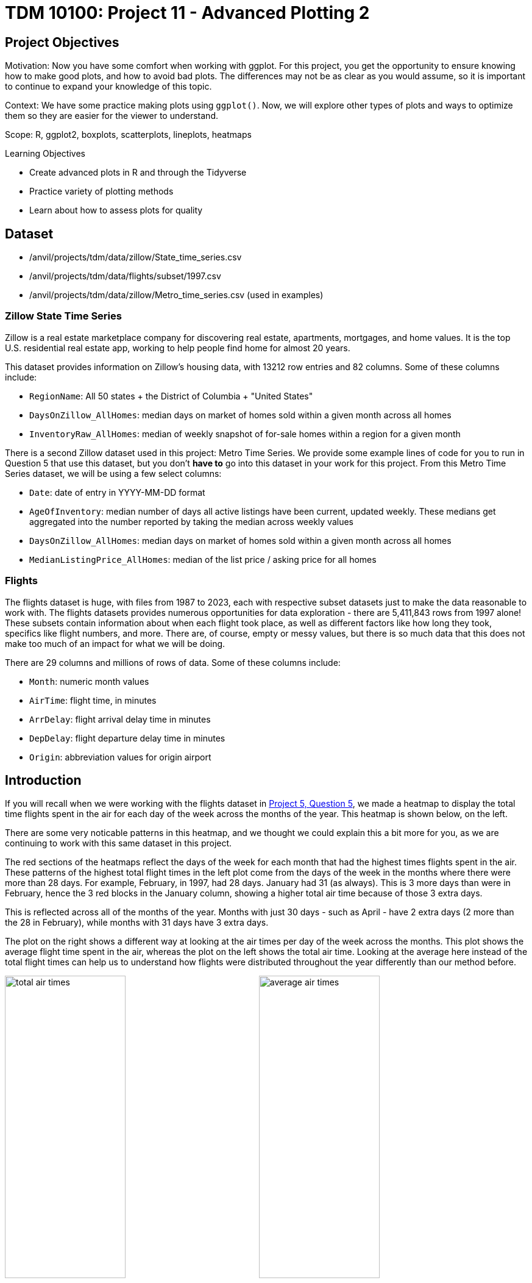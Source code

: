 = TDM 10100: Project 11 - Advanced Plotting 2

== Project Objectives
Motivation: Now you have some comfort when working with ggplot. For this project, you get the opportunity to ensure knowing how to make good plots, and how to avoid bad plots. The differences may not be as clear as you would assume, so it is important to continue to expand your knowledge of this topic.

Context: We have some practice making plots using `ggplot()`. Now, we will explore other types of plots and ways to optimize them so they are easier for the viewer to understand. 

Scope: R, ggplot2, boxplots, scatterplots, lineplots, heatmaps

.Learning Objectives
****
- Create advanced plots in R and through the Tidyverse
- Practice variety of plotting methods
- Learn about how to assess plots for quality
****

== Dataset
- /anvil/projects/tdm/data/zillow/State_time_series.csv
- /anvil/projects/tdm/data/flights/subset/1997.csv
- /anvil/projects/tdm/data/zillow/Metro_time_series.csv (used in examples)

### Zillow State Time Series
Zillow is a real estate marketplace company for discovering real estate, apartments, mortgages, and home values. It is the top U.S. residential real estate app, working to help people find home for almost 20 years. 

This dataset provides information on Zillow's housing data, with 13212 row entries and 82 columns. Some of these columns include: 

- `RegionName`: All 50 states + the District of Columbia + "United States"
- `DaysOnZillow_AllHomes`: median days on market of homes sold within a given month across all homes
- `InventoryRaw_AllHomes`: median of weekly snapshot of for-sale homes within a region for a given month

There is a second Zillow dataset used in this project: Metro Time Series. We provide some example lines of code for you to run in Question 5 that use this dataset, but you don't *have to* go into this dataset in your work for this project. From this Metro Time Series dataset, we will be using a few select columns: 

- `Date`: date of entry in YYYY-MM-DD format
- `AgeOfInventory`: median number of days all active listings have been current, updated weekly. These medians get aggregated into the number reported by taking the median across weekly values
- `DaysOnZillow_AllHomes`: median days on market of homes sold within a given month across all homes
- `MedianListingPrice_AllHomes`: median of the list price / asking price for all homes

### Flights
The flights dataset is huge, with files from 1987 to 2023, each with respective subset datasets just to make the data reasonable to work with. The flights datasets provides numerous opportunities for data exploration - there are 5,411,843 rows from 1997 alone! These subsets contain information about when each flight took place, as well as different factors like how long they took, specifics like flight numbers, and more. There are, of course, empty or messy values, but there is so much data that this does not make too much of an impact for what we will be doing. 

There are 29 columns and millions of rows of data. Some of these columns include:

- `Month`: numeric month values
- `AirTime`: flight time, in minutes
- `ArrDelay`: flight arrival delay time in minutes
- `DepDelay`: flight departure delay time in minutes
- `Origin`: abbreviation values for origin airport

== Introduction
If you will recall when we were working with the flights dataset in https://the-examples-book.com/projects/fall2025/10100/project5#question-5-2-points[Project 5, Question 5], we made a heatmap to display the total time flights spent in the air for each day of the week across the months of the year. This heatmap is shown below, on the left. 

There are some very noticable patterns in this heatmap, and we thought we could explain this a bit more for you, as we are continuing to work with this same dataset in this project. 

The red sections of the heatmaps reflect the days of the week for each month that had the highest times flights spent in the air. These patterns of the highest total flight times in the left plot come from the days of the week in the months where there were more than 28 days. For example, February, in 1997, had 28 days. January had 31 (as always). This is 3 more days than were in February, hence the 3 red blocks in the January column, showing a higher total air time because of those 3 extra days. 

This is reflected across all of the months of the year. Months with just 30 days - such as April - have 2 extra days (2 more than 
the 28 in February), while months with 31 days have 3 extra days. 

The plot on the right shows a different way at looking at the air times per day of the week across the months. This plot shows the average flight time spent in the air, whereas the plot on the left shows the total air time. Looking at the average here instead of the total flight times can help us to understand how flights were distributed throughout the year differently than our method before. 

image:total_air_times.png[width=48%]
image:average_air_times.png[width=48%]

[.clearfix]
--
--

== Questions

=== Question 1 (2 points)

++++
<iframe id="kaltura_player" src='https://cdnapisec.kaltura.com/p/983291/embedPlaykitJs/uiconf_id/56090002?iframeembed=true&amp;entry_id=1_h2x7s38v&amp;config%5Bprovider%5D=%7B%22widgetId%22%3A%221_kohul00p%22%7D&amp;config%5Bplayback%5D=%7B%22startTime%22%3A0%7D'  style="width: 400px;height: 285px;border: 0;" allowfullscreen webkitallowfullscreen mozAllowFullScreen allow="autoplay *; fullscreen *; encrypted-media *" sandbox="allow-downloads allow-forms allow-same-origin allow-scripts allow-top-navigation allow-pointer-lock allow-popups allow-modals allow-orientation-lock allow-popups-to-escape-sandbox allow-presentation allow-top-navigation-by-user-activation" title="Project11_Question1"></iframe>
++++

We have a little bit of experience with the `Zillow State` dataset from https://the-examples-book.com/projects/fall2025/10100/project10#question-4-2-points[questions 4] and https://the-examples-book.com/projects/fall2025/10100/project10#question-5-2-points[5] from Project 10. The main reason we're using this dataset rather than the `Zillow Metro` dataset is because of a column called `RegionName`. This column contains entries for each of the 50 states (+ 'District of Columbia' and 'United States'). If we wanted to compare how long houses were typically listed on Zillow, it wouldn't be too hard to do this. 

[IMPORTANT]
====
When you filter both the `RegionName` column AND the `DaysOnZillow_AllHomes` column to keep only non-NA values, there are only 51 unique entries left in `RegionName`. For some reason, South Dakota gets removed! It appears that `DaysOnZillow_AllHomes` didn't have any rows in South Dakota that had usable values. 
====

Boxplots provide a concise, visual summary of the distribution of values within a dataset. This allows us to easily identify key statisical values like the median, quartiles, and outliers. 

In ggplot2, you define what dataset you're using, and set the values for your `x`, `y`, and (sometimes) `fill`. For this particular boxplot, we want to use:

- `x = RegionName`
- `y = DaysOnZillow_AllHomes`
- `fill = RegionName`

...so that we have a "box" for each of the unique regions. This plot should help give us some insight for how long the listings within each region are typically staying on Zillow. 

[NOTE]
====
Please make sure to label all of your plots with a title, axis labels, and any customizations you would like to include to improve clarity.
====

There are A LOT of regions shown here. If you zoom in on the x-axis, the labels for the individual boxes are too crowded to be useful. We could turn these labels so they're displayed on an angle and hope this fixes things, but we look at the legend and find that it is also not very helpful. There are too many items being colored in the default gradient, and it is hard to tell values apart from each other when using this legend as a reference for reading the plot. 

[NOTE]
====
It does help _some_ to adjust the size of your plotting space like `options(repr.plot.width = 10, repr.plot.height = 8)`, but this plot is still very crowded!
====

The U.S. Census Bureau has a method for dividing the country up into four main regions. The standard names they use are `Northeast`, `Midwest`, `South`, and `West`. These groups can be found https://www2.census.gov/geo/pdfs/maps-data/maps/reference/us_regdiv.pdf[here] - this helps to understand the vectors you should create using the lines:

[source,R]
----
the_northeast <- c('Connecticut', 'Maine', 'Massachusetts', 'NewHampshire', 'NewJersey', 'NewYork', 'Pennsylvania', 'RhodeIsland', 'Vermont')  
the_midwest <- c('Illinois', 'Indiana', 'Iowa', 'Kansas', 'Michigan', 'Minnesota', 'Missouri', 'Nebraska', 'NorthDakota', 'Ohio', 'Wisconsin')
the_south <- c('Alabama', 'Arkansas', 'Delaware', 'DistrictofColumbia', 'Florida', 'Georgia', 'Kentucky', 'Louisiana', 'Maryland', 'Mississippi', 'NorthCarolina', 'Oklahoma', 'SouthCarolina', 'Tennessee', 'Texas', 'Virginia', 'WestVirginia')
the_west <- c('Alaska', 'Arizona', 'California', 'Colorado', 'Hawaii', 'Idaho', 'Montana', 'Nevada', 'NewMexico', 'Oregon', 'Utah', 'Washington', 'Wyoming')
----

Make sure that, when you are splitting the values of `RegionName` by the four standard regions, that you sort the actual values of the column rather than just by four labels that match the vector names. 

Make a new boxplot to reflect how long listings stayed on Zillow by region, using the U.S. Census Bureau Regions as your box categories. 

.Deliverables
====
1.1 Boxplot showing how the number of days listings stayed on Zillow before selling are distributed across the dataset's regions +
1.2 Boxplot showing how the number of days listings stayed on Zillow before selling are distributed across the regions determined by the U.S Census Bureau +
1.3 Read a bit about the housing market in each region. Reflect (2-3 sentences) on why you think the box for certain regions may be higher or lower than others. 
====

=== Question 2 (2 points) 
<iframe id="kaltura_player" src='https://cdnapisec.kaltura.com/p/983291/embedPlaykitJs/uiconf_id/56090002?iframeembed=true&amp;entry_id=1_1klbqrrq&amp;config%5Bprovider%5D=%7B%22widgetId%22%3A%221_uemav17m%22%7D&amp;config%5Bplayback%5D=%7B%22startTime%22%3A0%7D'  style="width: 400px;height: 285px;border: 0;" allowfullscreen webkitallowfullscreen mozAllowFullScreen allow="autoplay *; fullscreen *; encrypted-media *" sandbox="allow-downloads allow-forms allow-same-origin allow-scripts allow-top-navigation allow-pointer-lock allow-popups allow-modals allow-orientation-lock allow-popups-to-escape-sandbox allow-presentation allow-top-navigation-by-user-activation" title="Project11_Question2"></iframe>

There are two columns in this Zillow dataset that seem very similar: `DaysOnZillow_AllHomes`, and `InventoryRaw_AllHomes`. They do have some key differences that help us understand why we can use both of them together without the data being redundant:

[cols="1,1,1,1",options="header"]
|===
| Column Name | Focus | Based On | What This Tells You
| DaysOnZillow_AllHomes | Selling speed | Homes *sold* that month | Market _demand_ (buyer activity)
| InventoryRaw_AllHomes | Supply level | Homes *listed* in that month | Market _supply_ (availability)
|===

Make a `geom_point()` plot to show these columns against each other. Something interesting that is fairly easy to do with scatterplots is to add in an informative value to determine the color of the plot. Try adding the `NewRegions` column to this plot. What does this help us see?

Just like in Question 1, sometimes it is helpful to subset the data you hope to plot to make your visualization clearer. We can do this by using `NewRegions` to visualize the supply and demand of homes across each part of the country. 

The `patchwork` library known for being the 'Composer of Plots'. It _can_ be used in base R, but its main usage is for plots made in `ggplot2`. 

Say you have two plots, `p1` and `p2`, each variable storing a ggplot object (a plot). When using the `patchwork` library, you can display these plots next to each other simply by running `p1 + p2`. There are other libraries that have similar capabilities, but you can find more information on utilizing patchwork https://cran.r-project.org/web/packages/patchwork/vignettes/patchwork.html[here].

Additionally, if you would prefer to merge the points of two or more plots together into one plot rather than displaying the plots alongside each other, you can! Just like when creating a normal plot in `ggplot2`, you will need to declare your plotting space.

[NOTE]
====
In many examples usages of `ggplot2`, you will see the data going into the `ggplot()` function rather than the plotting method function (such as within a `geom_point()` function).
====

In this plot, you will be using `geom_point()` functions, one for the data points from the `midwest`, and the other for those from the `south`. 

.Deliverables
====
2.1 Scatterplot showing the supply vs demand of homes across all the country. Explain your reasoning for why you did/didn't plot the region `"Other"` here +
2.2 Use the `patchwork` library to display the scatterplots of at least two regions (subsets of the plot in 2.1) next to each other +
2.3 Scatterplot comparing the supply vs demand of (at least) two regions. This plot should have each regions' points plotted with a separate `geom_point()` function
====

=== Question 3 (2 points)
Read in the `Flights` dataset. 

[WARNING]
====
This sometimes takes 4 cores. There are over *5 million* rows in this dataset.
====

The `Flights` dataset has these two columns tracking flight delay: `DepDelay`, and `ArrDelay`. `DepDelay` is the delay pushing back the flight takeoff time from the origin, and `ArrDelay` is the amount of time that the flight is late to landing at the destination. 

Now, to actually use these columns, we can compare them as the efficiency of the flights across each month of 1997. 

[NOTE]
====
You are not required to use `dplyr` in your data manipulations, but using the `dplyr` library often flows naturally when using `ggplo2` for plotting.
====

This is an example of how you may want to reshape the `Flights` data to compare the `ArrDelay`, `DepDelay`, and `Month` columns:

[source,R]
----
summaryDF <- df %>%  
    select(col_1, col_2, col_3) %>% 
    pivot_longer(cols = c(col_1, col_2)) %>% 
    group_by(col_3, name) %>%
    summarise(mean = mean(value),
        high = mean(value) + sd(value),
        low  = mean(value) - sd(value))
----

Your resulting `summaryDF` should have rows that display like: 

[cols="1,1,1,1,1",options="header"]
|===
| Month | name | mean | high | low
| 3 | ArrDelay | 7.311369 | 35.26029 | -20.63756
| 3 | DepDelay | 8.433000 | 35.30937 | -18.44337
|===

[IMPORTANT]
====
The `pivot_longer()` function comes from the `tidyr` library. Be sure to load this library so you can use it!
====

`pivot_longer()` "turns" the `ArrDelay` and `DepDelay` columns. The column names `ArrDelay` and `DepDelay` become the values of the new `name` column, and their values (per month after `group_by()`) get stored in the new `value` column. From the value column, you will create the `high` and `low` columns that show the typical variation of delays for each month. 

When you have the correct data structure, `geom_ribbon()` can make it really easy to visualize the variance of your data. Make sure to utilize the new `high` and `low` columns when declaring the maximum and minimum values for the y-range of the ribbon plot. Each layer of the ribbon area should correlate to one of the `geom_line()` paths tracking the mean delay time in this plot.

.Deliverables
====
3.1 Display the first 5 rows of `summaryDF`. Explain (1-2 sentences) what is shown in this dataframe +
3.2 Plot the mean value and standard deviation of the departure and arrival delays by month +
3.3 What else (besides standard deviation) could you calculate and show through a ribbon plot? How would this change the shape of what is shown?
====

=== Question 4 (2 points)
In Question 3, we calculated and visualized the average departure and arrival delays for each month in 1997. We reshaped the data so both delay types could be displayed in the same plot. For each month and delay type, the mean delay is shown, along with one standard deviation above and below the mean line. 

That plot used all of the flights in the dataset. Now, let's filter to only include the flights departing from the Phoenix Sky Harbor International Airport (`PHX`). If you're looking at the dimensions of the summarized data, you might notice that there are still 24 rows, 5 columns, just as before. But the values are different: having filtered for a specific airport, this new summarized data is more refined than the first `summaryDF` we created. The values may have improved or worsened, but the data is still grouped the same. 

Plot the `PHX` data to make another line-and-ribbon plot. 

Choose 2-3 more flight origins and make a plot specific to each, filtering your data to include just the flights from that origin.

[NOTE]
====
When you're making layered plots, it can be useful to be mindful about the order in which you are plotting things. If you plot the lines BEFORE the ribbon layers, you will need to adjust the alpha values of the ribbons, else the lines will be hidden. Plotting the broader background first and the finer details afterward helps to ensure that the key information remains clear and visible.
====

Try arranging your outputted plots together. You can use some of the methods we mentioned in the article in Question 2. The `patchwork` library makes this fairly easy and very customizable. 

- The arrangements can be as simple as `p1 + p2 + p3 + p4` (grid square layout by default)
- They can be more complicated like: `wrap_plots(A = p1, B = p2, C = p3, design = "AABB\n#CC#")`
- Or something else entirely

.Deliverables
====
4.1 What sort of patterns in the delay types across the plots do you notice? +
4.2 Compare (2-3 sentences) the differences and patterns you noticed between your plots from the flights of the different origins +
4.3 Test a few arrangements for displaying your plots together (you may need to adjust your plotting space size ratio)
====

=== Question 5 (2 points)
[IMPORTANT]
====
Make sure to read in the `Zillow Metro` dataset for this question! 
====

Good plots can tell you a lot of useful information. Bad plots... Not only are they often confusing and messy, they can also show you things that have hidden parts that make the data display false. 

A good data visualization makes the story clear, accurate, and easy to interpret. It isn't just about how it is displayed. The data behind it also must be accurate and correct for what the plot is claiming to show. 

Example prompt: "Make a plot that shows the comparison of 
inventory age to days listed on Zillow". (You do not have to figure out how to do this !)

Run these two example plots in your notebook. Determine which is good and which is bad, and explain your reasoning. (You may have to adjust the names according to how you have read in the `Zillow Metro` dataset)

Example Plot #1: 
[source,R]
----
myDF_clean <- myDF %>%
  filter(!is.na(AgeOfInventory), !is.na(DaysOnZillow_AllHomes))

ggplot(myDF_clean, aes(x = AgeOfInventory, y = DaysOnZillow_AllHomes)) +
  geom_point(alpha = 0.4, color = "#559c4b") +
  geom_smooth(color = "#58135c") +
  labs(title = "Inventory Age vs Days Listed on Zillow",
       x = "Age of Inventory (days)",
       y = "Days on Zillow (All Homes)") +
  theme_minimal()
----

Example Plot #2:
[source,R]
----
myDF_bad <- myDF_clean %>% 
    filter(AgeOfInventory > quantile(AgeOfInventory, 0.50))

ggplot(myDF_bad, aes(x = AgeOfInventory, y = DaysOnZillow_AllHomes)) +
  geom_point(color = "green", shape=12, size=4) +
  geom_smooth(formula = y ~ poly(x, 10),
              se = FALSE,
              color = "#91b500",
              linewidth = 5) +
  labs(title = "inventory age vs days listed on zillow!! full data definitely nothing missing", 
       x = "age oF inveNTory",
       y = "dAys on zilloW") +
  theme_dark()
----

Some of the features that are good vs bad in those plots are fairly clear.
While it is pretty clear which of these is the bad plot, sometimes there are bad plots with the actual purpose of making you believe something you shouldn't. The people who make these plots have to be careful to shape the data and the outputted plot just so to make you believe what they're showing you.

(Load this example to prepare the Zillow data for plots #3 and #4!)
[source,R]
----
# Shape the data for example plots!
library(lubridate)

myDF_time <- myDF %>%
  filter(!is.na(Date), !is.na(MedianListingPrice_AllHomes)) %>%
  mutate(new_date = as.Date(Date, format = "%Y-%m-%d")) %>%
  group_by(new_date) %>%
  summarize(avg_price = mean(MedianListingPrice_AllHomes, na.rm = TRUE)) %>%
  ungroup()

myDF_time2 <- myDF_time %>%
  filter(new_date >= min(new_date) + months(30), new_date <= max(new_date) - months(40))
----

Example Plot #3:
[source,R]
----
ggplot(myDF_time2, aes(x = new_date, y = avg_price)) +
  geom_line(color = "#2a6ac9", size = 1.2) +
  labs(title = "Listing Price Rises Consistently Over Time",
       x = "Date",
       y = "Listing Price") +
  theme_minimal() +
  scale_y_continuous(limits = c(min(myDF_time2$avg_price) - 10000,
                                max(myDF_time2$avg_price) + 10000))
----

Example Plot #4:
[source,R]
----
ggplot(myDF_time, aes(x = new_date, y = avg_price)) +
  geom_line(color = "#9e510d", size = 1) +
  labs(title = "Listing Prices Generally Rises Over Time",
       x = "Date",
       y = "Average Listing Price") +
  theme_minimal()
----

It is a running joke in the data science community that https://www.data-to-viz.com/caveat/pie.html[pie charts are evil]. 

This is an example of a very basic pie chart (sampled from the r-graph-gallery ggplot2 Piechart page):

[source,R]
----
data <- data.frame(
  group=LETTERS[1:5],
  value=c(13,7,9,21,2)
)

ggplot(data, aes(x="", y=value, fill=group)) +
  geom_bar(stat="identity", width=1) +
  coord_polar("y", start=0)
----

.Deliverables
====
5.1 What are some key components to making a good plot? What about a bad plot? Explain for example plots #1-4 +
5.2 How do your observations about the plots relate to your listed key points of plot quality? +
5.3 Take the example pie chart. Do your best to make it completely useless and bad to look at. Explain what you did and how it helps to worsen this chart
====

== Submitting your Work

Once you have completed the questions, save your Jupyter notebook. You can then download the notebook and submit it to Gradescope.

.Items to submit
====
- firstname_lastname_project11.ipynb
====

[WARNING]
====
You _must_ double check your `.ipynb` after submitting it in gradescope. A _very_ common mistake is to assume that your `.ipynb` file has been rendered properly and contains your code, markdown, and code output even though it may not. **Please** take the time to double check your work. See https://the-examples-book.com/projects/submissions[here] for instructions on how to double check this.

You **will not** receive full credit if your `.ipynb` file does not contain all of the information you expect it to, or if it does not render properly in Gradescope. Please ask a TA if you need help with this.
====